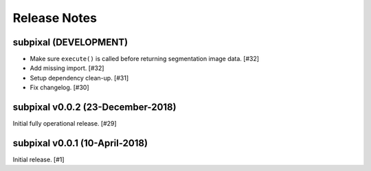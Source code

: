 .. _release_notes:

=============
Release Notes
=============


subpixal (DEVELOPMENT)
======================

- Make sure ``execute()`` is called before returning segmentation
  image data. [#32]

- Add missing import. [#32]

- Setup dependency clean-up. [#31]

- Fix changelog. [#30]

subpixal v0.0.2 (23-December-2018)
==================================

Initial fully operational release. [#29]

subpixal v0.0.1 (10-April-2018)
==================================

Initial release. [#1]
